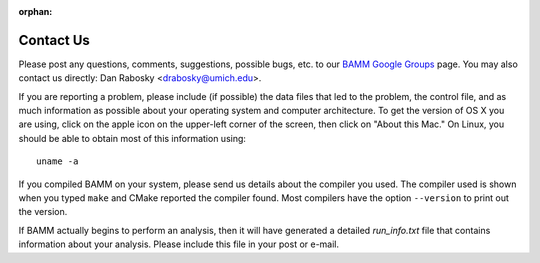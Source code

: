 :orphan:

Contact Us
==========

Please post any questions, comments, suggestions, possible bugs, etc. to our
`BAMM Google Groups <https://groups.google.com/forum/#!forum/bamm-project>`_
page. You may also contact us directly:
Dan Rabosky <drabosky@umich.edu>.

If you are reporting a problem, please include (if possible) the data files
that led to the problem, the control file, and as much information as possible
about your operating system and computer architecture.
To get the version of OS X you are using, click on the apple icon
on the upper-left corner of the screen, then click on "About this Mac."
On Linux, you should be able to obtain most of this information using::

	uname -a

If you compiled BAMM on your system, please send us details about the compiler
you used. The compiler used is shown when you typed ``make`` and CMake reported
the compiler found. Most compilers have the option ``--version`` to print out
the version.

If BAMM actually begins to perform an analysis, then it will have generated
a detailed *run_info.txt* file that contains information about your analysis.
Please include this file in your post or e-mail.
